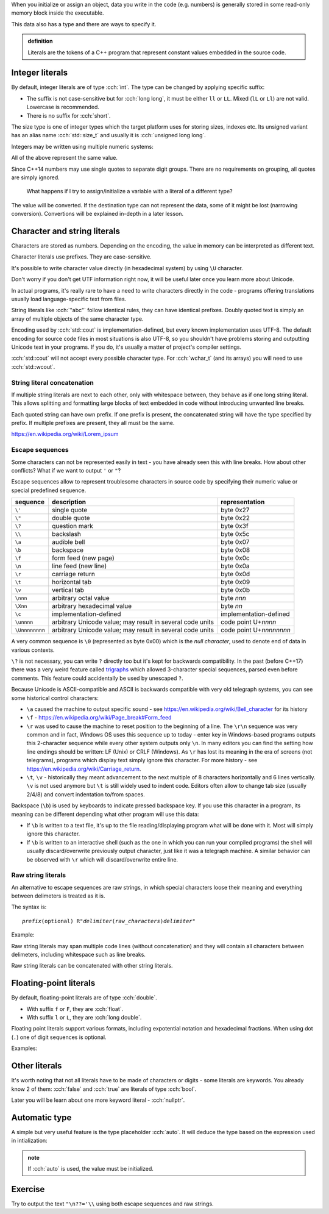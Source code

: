 .. title: 07 - literals
.. slug: index
.. description: C++ literals
.. author: Xeverous

When you initialize or assign an object, data you write in the code (e.g. numbers) is generally stored in some read-only memory block inside the executable.

This data also has a type and there are ways to specify it.

.. admonition:: definition
    :class: definition

    Literals are the tokens of a C++ program that represent constant values embedded in the source code.

Integer literals
################

By default, integer literals are of type :cch:`int`. The type can be changed by applying specific suffix:

.. cch::
    :code_path: integers_suffix.cpp
    :color_path: integers_suffix.color

- The suffix is not case-sensitive but for :cch:`long long`, it must be either ``ll`` or ``LL``. Mixed (``lL`` or ``Ll``) are not valid. Lowercase is recommended.
- There is no suffix for :cch:`short`.

The size type is one of integer types which the target platform uses for storing sizes, indexes etc. Its unsigned variant has an alias name :cch:`std::size_t` and usually it is :cch:`unsigned long long`.

Integers may be written using multiple numeric systems:

.. cch::
    :code_path: integers_base.cpp
    :color_path: integers_base.color

All of the above represent the same value.

Since C++14 numbers may use single quotes to separate digit groups. There are no requirements on grouping, all quotes are simply ignored.

.. cch::
    :code_path: integers_quotes.cpp
    :color_path: integers_quotes.color

..

    What happens if I try to assign/initialize a variable with a literal of a different type?

The value will be converted. If the destination type can not represent the data, some of it might be lost (narrowing conversion). Convertions will be explained in-depth in a later lesson.

Character and string literals
#############################

Characters are stored as numbers. Depending on the encoding, the value in memory can be interpreted as different text.

Character literals use prefixes. They are case-sensitive.

It's possible to write character value directly (in hexadecimal system) by using ``\U`` character.

.. cch::
    :code_path: characters.cpp
    :color_path: characters.color

Don't worry if you don't get UTF information right now, it will be useful later once you learn more about Unicode.

In actual programs, it's really rare to have a need to write characters directly in the code - programs offering translations usually load language-specific text from files.

String literals like :cch:`"abc"` follow identical rules, they can have identical prefixes. Doubly quoted text is simply an array of multiple objects of the same character type.

Encoding used by :cch:`std::cout` is implementation-defined, but every known implementation uses UTF-8. The default encoding for source code files in most situations is also UTF-8, so you shouldn't have problems storing and outputting Unicode text in your programs. If you do, it's usually a matter of project's compiler settings.

:cch:`std::cout` will not accept every possible character type. For :cch:`wchar_t` (and its arrays) you will need to use :cch:`std::wcout`.

String literal concatenation
============================

If multiple string literals are next to each other, only with whitespace between, they behave as if one long string literal. This allows splitting and formatting large blocks of text embedded in code without introducing unwanted line breaks.

.. cch::
    :code_path: concatenation.cpp
    :color_path: concatenation.color

Each quoted string can have own prefix. If one prefix is present, the concatenated string will have the type specified by prefix. If multiple prefixes are present, they all must be the same.

https://en.wikipedia.org/wiki/Lorem_ipsum

Escape sequences
================

Some characters can not be represented easily in text - you have already seen this with line breaks. How about other conflicts? What if we want to output ``'`` or ``"``?

Escape sequences allow to represent troublesome characters in source code by specifying their numeric value or special predefined sequence.

.. list-table::
    :header-rows: 1

    * - sequence
      - description
      - representation
    * - ``\'``
      - single quote
      - byte 0x27
    * - ``\"``
      - double quote
      - byte 0x22
    * - ``\?``
      - question mark
      - byte 0x3f
    * - ``\\``
      - backslash
      - byte 0x5c
    * - ``\a``
      - audible bell
      - byte 0x07
    * - ``\b``
      - backspace
      - byte 0x08
    * - ``\f``
      - form feed (new page)
      - byte 0x0c
    * - ``\n``
      - line feed (new line)
      - byte 0x0a
    * - ``\r``
      - carriage return
      - byte 0x0d
    * - ``\t``
      - horizontal tab
      - byte 0x09
    * - ``\v``
      - vertical tab
      - byte 0x0b
    * - ``\nnn``
      - arbitrary octal value
      - byte *nnn*
    * - ``\Xnn``
      - arbitrary hexadecimal value
      - byte *nn*
    * - ``\c``
      - implementation-defined
      - implementation-defined
    * - ``\unnnn``
      - arbitrary Unicode value; may result in several code units
      - code point U+\ *nnnn*
    * - ``\Unnnnnnnn``
      - arbitrary Unicode value; may result in several code units
      - code point U+\ *nnnnnnnn*

A very common sequence is ``\0`` (represented as byte 0x00) which is the *null character*, used to denote end of data in various contexts.

``\?`` is not necessary, you can write ``?`` directly too but it's kept for backwards compatibility. In the past (before C++17) there was a very weird feature called `trigraphs <https://en.cppreference.com/w/cpp/language/operator_alternative>`_ which allowed 3-character special sequences, parsed even before comments. This feature could accidentally be used by unescaped ``?``.

Because Unicode is ASCII-compatible and ASCII is backwards compatible with very old telegraph systems, you can see some historical control characters:

- ``\a`` caused the machine to output specific sound - see https://en.wikipedia.org/wiki/Bell_character for its history
- ``\f`` - https://en.wikipedia.org/wiki/Page_break#Form_feed
- ``\r`` was used to cause the machine to reset position to the beginning of a line. The ``\r\n`` sequence was very common and in fact, Windows OS uses this sequence up to today - enter key in Windows-based programs outputs this 2-character sequence while every other system outputs only ``\n``. In many editors you can find the setting how line endings should be written: LF (Unix) or CRLF (Windows). As ``\r`` has lost its meaning in the era of screens (not telegrams), programs which display text simply ignore this character. For more history - see https://en.wikipedia.org/wiki/Carriage_return.
- ``\t``, ``\v`` - historically they meant advancement to the next multiple of 8 characters horizontally and 6 lines vertically. ``\v`` is not used anymore but ``\t`` is still widely used to indent code. Editors often allow to change tab size (usually 2/4/8) and convert indentation to/from spaces.

Backspace (``\b``) is used by keyboards to indicate pressed backspace key. If you use this character in a program, its meaning can be different depending what other program will use this data:

- If ``\b`` is written to a text file, it's up to the file reading/displaying program what will be done with it. Most will simply ignore this character.
- If ``\b`` is written to an interactive shell (such as the one in which you can run your compiled programs) the shell will usually discard/overwrite previously output character, just like it was a telegraph machine. A similar behavior can be observed with ``\r`` which will discard/overwrite entire line.

Raw string literals
===================

An alternative to escape sequences are raw strings, in which special characters loose their meaning and everything between delimeters is treated as it is.

The syntax is:

.. parsed-literal::

    *prefix*\ (optional) R"\ *delimiter*\ (\ *raw_characters*\ )\ *delimiter*"

Example:

.. cch::
    :code_path: raw_strings.cpp
    :color_path: raw_strings.color

Raw string literals may span multiple code lines (without concatenation) and they will contain all characters between delimeters, including whitespace such as line breaks.

Raw string literals can be concatenated with other string literals.

Floating-point literals
#######################

By default, floating-point literals are of type :cch:`double`.

- With suffix ``f`` or ``F``, they are :cch:`float`.
- With suffix ``l`` or ``L``, they are :cch:`long double`.

Floating point literals support various formats, including expotential notation and hexadecimal fractions. When using dot (``.``) one of digit sequences is optional.

Examples:

.. cch::
    :code_path: floating_point.cpp
    :color_path: floating_point.color

Other literals
##############

It's worth noting that not all literals have to be made of characters or digits - some literals are keywords. You already know 2 of them: :cch:`false` and :cch:`true` are literals of type :cch:`bool`.

Later you will be learn about one more keyword literal - :cch:`nullptr`.

Automatic type
##############

A simple but very useful feature is the type placeholder :cch:`auto`. It will deduce the type based on the expression used in intialization:

.. cch::
  :code_path: auto.cpp
  :color_path: auto.color

.. admonition:: note
    :class: note

    If :cch:`auto` is used, the value must be initialized.

Exercise
########

Try to output the text ``"\n??='\\`` using both escape sequences and raw strings.
